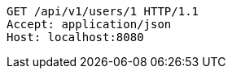 [source,http,options="nowrap"]
----
GET /api/v1/users/1 HTTP/1.1
Accept: application/json
Host: localhost:8080

----